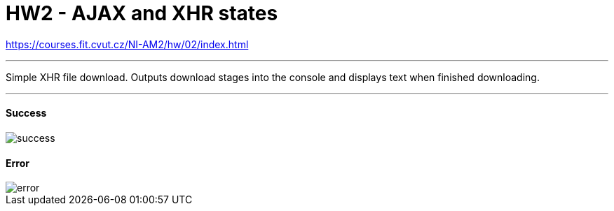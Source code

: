 = HW2 - AJAX and XHR states

https://courses.fit.cvut.cz/NI-AM2/hw/02/index.html

'''

Simple XHR file download.
Outputs download stages into the console and displays text when finished downloading.

'''

==== Success

image::results/success.png[]

==== Error

image::results/error.png[]